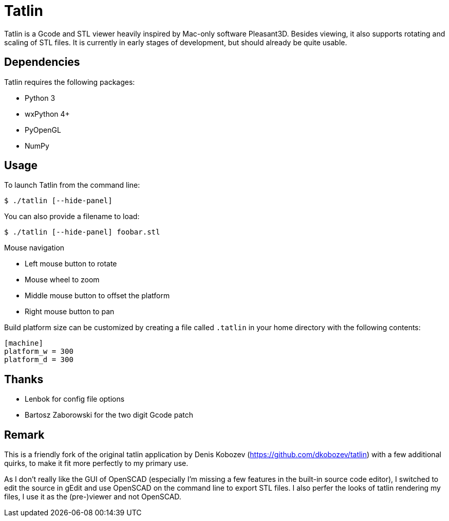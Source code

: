 Tatlin
======

Tatlin is a Gcode and STL viewer heavily inspired by Mac-only software
Pleasant3D. Besides viewing, it also supports rotating and scaling of STL
files. It is currently in early stages of development, but should already
be quite usable.

Dependencies
------------

Tatlin requires the following packages:

- Python 3
- wxPython 4+
- PyOpenGL
- NumPy

Usage
-----

To launch Tatlin from the command line:

    $ ./tatlin [--hide-panel]

You can also provide a filename to load:

    $ ./tatlin [--hide-panel] foobar.stl

Mouse navigation

* Left mouse button to rotate
* Mouse wheel to zoom
* Middle mouse button to offset the platform
* Right mouse button to pan

Build platform size can be customized by creating a file called `.tatlin` in
your home directory with the following contents:

    [machine]
    platform_w = 300
    platform_d = 300

Thanks
------

* Lenbok for config file options
* Bartosz Zaborowski for the two digit Gcode patch

Remark
------

This is a friendly fork of the original tatlin application by Denis Kobozev
(https://github.com/dkobozev/tatlin) with a few additional quirks, to make it
fit more perfectly to my primary use.

As I don't really like the GUI of OpenSCAD (especially I'm missing a few 
features in the built-in source code editor), I switched to edit the source 
in gEdit and use OpenSCAD on the command line to export STL files. I also 
perfer the looks of tatlin rendering my files, I use it as the (pre-)viewer and
not OpenSCAD.
